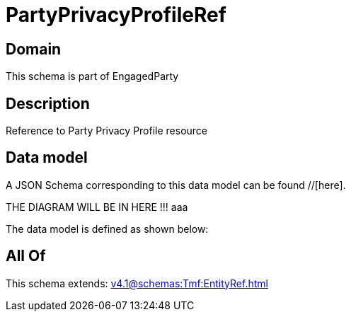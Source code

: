 = PartyPrivacyProfileRef

[#domain]
== Domain

This schema is part of EngagedParty

[#description]
== Description
Reference to Party Privacy Profile resource


[#data_model]
== Data model

A JSON Schema corresponding to this data model can be found //[here].

THE DIAGRAM WILL BE IN HERE !!!
aaa

The data model is defined as shown below:


[#all_of]
== All Of

This schema extends: xref:v4.1@schemas:Tmf:EntityRef.adoc[]
